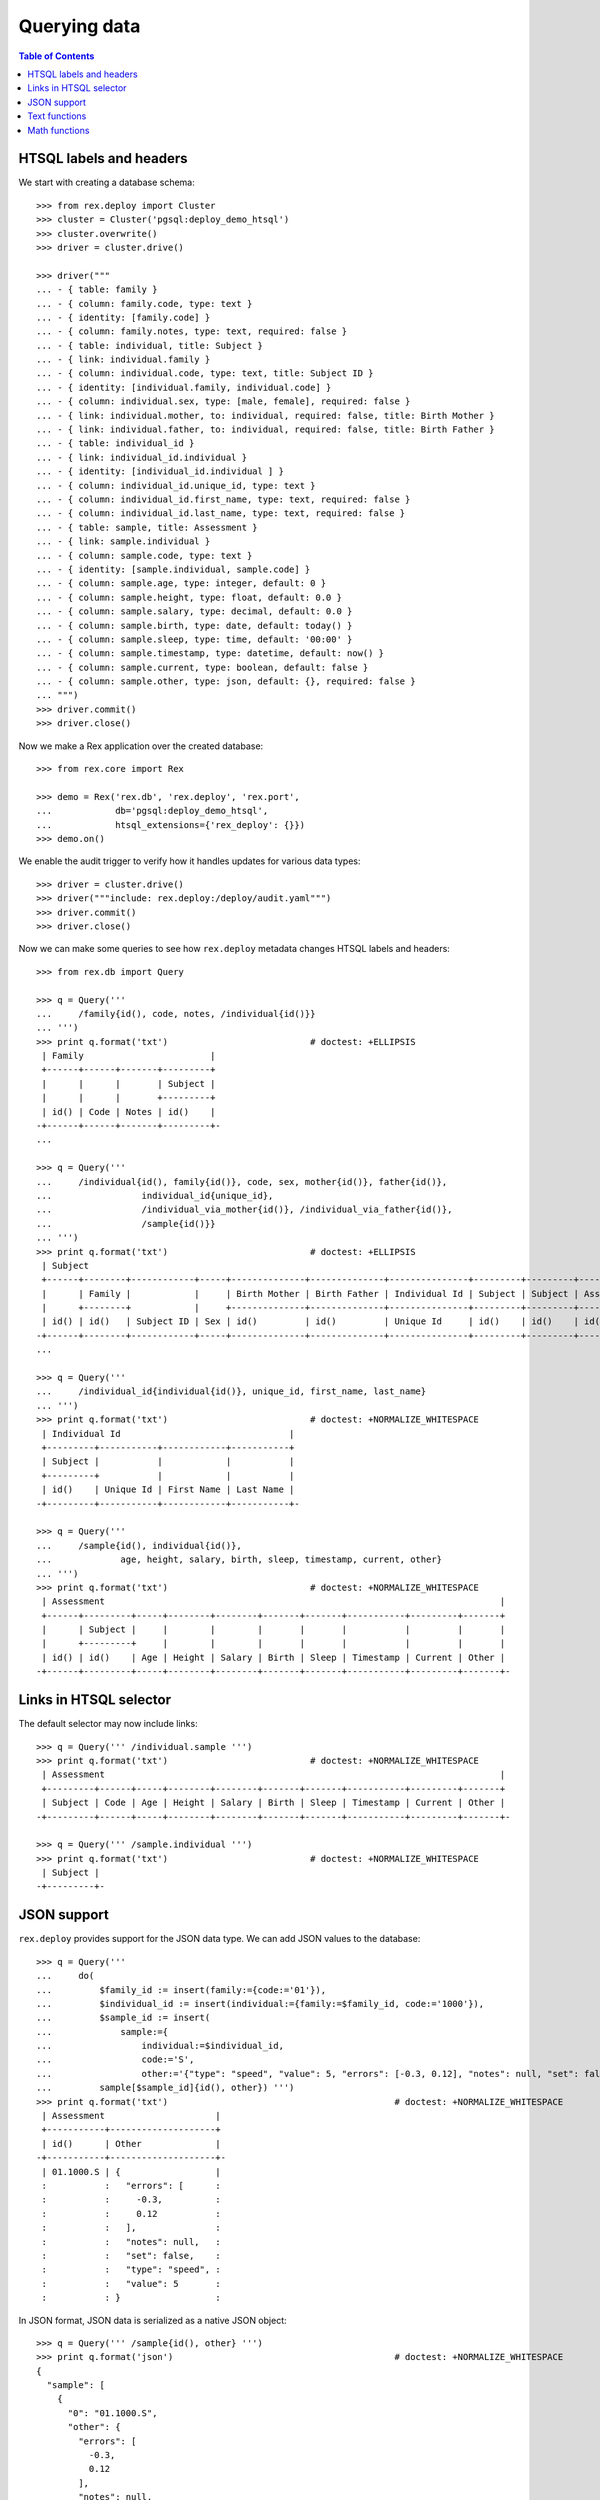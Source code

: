 *****************
  Querying data
*****************

.. contents:: Table of Contents


HTSQL labels and headers
========================

We start with creating a database schema::

    >>> from rex.deploy import Cluster
    >>> cluster = Cluster('pgsql:deploy_demo_htsql')
    >>> cluster.overwrite()
    >>> driver = cluster.drive()

    >>> driver("""
    ... - { table: family }
    ... - { column: family.code, type: text }
    ... - { identity: [family.code] }
    ... - { column: family.notes, type: text, required: false }
    ... - { table: individual, title: Subject }
    ... - { link: individual.family }
    ... - { column: individual.code, type: text, title: Subject ID }
    ... - { identity: [individual.family, individual.code] }
    ... - { column: individual.sex, type: [male, female], required: false }
    ... - { link: individual.mother, to: individual, required: false, title: Birth Mother }
    ... - { link: individual.father, to: individual, required: false, title: Birth Father }
    ... - { table: individual_id }
    ... - { link: individual_id.individual }
    ... - { identity: [individual_id.individual ] }
    ... - { column: individual_id.unique_id, type: text }
    ... - { column: individual_id.first_name, type: text, required: false }
    ... - { column: individual_id.last_name, type: text, required: false }
    ... - { table: sample, title: Assessment }
    ... - { link: sample.individual }
    ... - { column: sample.code, type: text }
    ... - { identity: [sample.individual, sample.code] }
    ... - { column: sample.age, type: integer, default: 0 }
    ... - { column: sample.height, type: float, default: 0.0 }
    ... - { column: sample.salary, type: decimal, default: 0.0 }
    ... - { column: sample.birth, type: date, default: today() }
    ... - { column: sample.sleep, type: time, default: '00:00' }
    ... - { column: sample.timestamp, type: datetime, default: now() }
    ... - { column: sample.current, type: boolean, default: false }
    ... - { column: sample.other, type: json, default: {}, required: false }
    ... """)
    >>> driver.commit()
    >>> driver.close()

Now we make a Rex application over the created database::

    >>> from rex.core import Rex

    >>> demo = Rex('rex.db', 'rex.deploy', 'rex.port',
    ...            db='pgsql:deploy_demo_htsql',
    ...            htsql_extensions={'rex_deploy': {}})
    >>> demo.on()

We enable the audit trigger to verify how it handles updates for various
data types::

    >>> driver = cluster.drive()
    >>> driver("""include: rex.deploy:/deploy/audit.yaml""")
    >>> driver.commit()
    >>> driver.close()

Now we can make some queries to see how ``rex.deploy`` metadata changes HTSQL
labels and headers::

    >>> from rex.db import Query

    >>> q = Query('''
    ...     /family{id(), code, notes, /individual{id()}}
    ... ''')
    >>> print q.format('txt')                           # doctest: +ELLIPSIS
     | Family                        |
     +------+------+-------+---------+
     |      |      |       | Subject |
     |      |      |       +---------+
     | id() | Code | Notes | id()    |
    -+------+------+-------+---------+-
    ...

    >>> q = Query('''
    ...     /individual{id(), family{id()}, code, sex, mother{id()}, father{id()},
    ...                 individual_id{unique_id},
    ...                 /individual_via_mother{id()}, /individual_via_father{id()},
    ...                 /sample{id()}}
    ... ''')
    >>> print q.format('txt')                           # doctest: +ELLIPSIS
     | Subject                                                                                                         |
     +------+--------+------------+-----+--------------+--------------+---------------+---------+---------+------------+
     |      | Family |            |     | Birth Mother | Birth Father | Individual Id | Subject | Subject | Assessment |
     |      +--------+            |     +--------------+--------------+---------------+---------+---------+------------+
     | id() | id()   | Subject ID | Sex | id()         | id()         | Unique Id     | id()    | id()    | id()       |
    -+------+--------+------------+-----+--------------+--------------+---------------+---------+---------+------------+-
    ...

    >>> q = Query('''
    ...     /individual_id{individual{id()}, unique_id, first_name, last_name}
    ... ''')
    >>> print q.format('txt')                           # doctest: +NORMALIZE_WHITESPACE
     | Individual Id                                |
     +---------+-----------+------------+-----------+
     | Subject |           |            |           |
     +---------+           |            |           |
     | id()    | Unique Id | First Name | Last Name |
    -+---------+-----------+------------+-----------+-

    >>> q = Query('''
    ...     /sample{id(), individual{id()},
    ...             age, height, salary, birth, sleep, timestamp, current, other}
    ... ''')
    >>> print q.format('txt')                           # doctest: +NORMALIZE_WHITESPACE
     | Assessment                                                                           |
     +------+---------+-----+--------+--------+-------+-------+-----------+---------+-------+
     |      | Subject |     |        |        |       |       |           |         |       |
     |      +---------+     |        |        |       |       |           |         |       |
     | id() | id()    | Age | Height | Salary | Birth | Sleep | Timestamp | Current | Other |
    -+------+---------+-----+--------+--------+-------+-------+-----------+---------+-------+-


Links in HTSQL selector
=======================

The default selector may now include links::

    >>> q = Query(''' /individual.sample ''')
    >>> print q.format('txt')                           # doctest: +NORMALIZE_WHITESPACE
     | Assessment                                                                           |
     +---------+------+-----+--------+--------+-------+-------+-----------+---------+-------+
     | Subject | Code | Age | Height | Salary | Birth | Sleep | Timestamp | Current | Other |
    -+---------+------+-----+--------+--------+-------+-------+-----------+---------+-------+-

    >>> q = Query(''' /sample.individual ''')
    >>> print q.format('txt')                           # doctest: +NORMALIZE_WHITESPACE
     | Subject |
    -+---------+-


JSON support
============

``rex.deploy`` provides support for the JSON data type.  We can add JSON values
to the database::

    >>> q = Query('''
    ...     do(
    ...         $family_id := insert(family:={code:='01'}),
    ...         $individual_id := insert(individual:={family:=$family_id, code:='1000'}),
    ...         $sample_id := insert(
    ...             sample:={
    ...                 individual:=$individual_id,
    ...                 code:='S',
    ...                 other:='{"type": "speed", "value": 5, "errors": [-0.3, 0.12], "notes": null, "set": false}'}),
    ...         sample[$sample_id]{id(), other}) ''')
    >>> print q.format('txt')                                           # doctest: +NORMALIZE_WHITESPACE
     | Assessment                     |
     +-----------+--------------------+
     | id()      | Other              |
    -+-----------+--------------------+-
     | 01.1000.S | {                  |
     :           :   "errors": [      :
     :           :     -0.3,          :
     :           :     0.12           :
     :           :   ],               :
     :           :   "notes": null,   :
     :           :   "set": false,    :
     :           :   "type": "speed", :
     :           :   "value": 5       :
     :           : }                  :

In JSON format, JSON data is serialized as a native JSON object::

    >>> q = Query(''' /sample{id(), other} ''')
    >>> print q.format('json')                                          # doctest: +NORMALIZE_WHITESPACE
    {
      "sample": [
        {
          "0": "01.1000.S",
          "other": {
            "errors": [
              -0.3,
              0.12
            ],
            "notes": null,
            "set": false,
            "type": "speed",
            "value": 5
          }
        }
      ]
    }

You can convert JSON values to text and vice versa.  You can also use
untyped JSON literals::

    >>> q = Query(''' {json('{}'), text(json('{}')), json(text(json('{}')))} ''')
    >>> print q.format('json')                                          # doctest: +NORMALIZE_WHITESPACE
    {
      "0": {},
      "1": "{}",
      "2": {}
    }

You can extract values from a JSON object using ``json_get()`` and
``json_get_json()`` functions::

    >>> q = Query('''
    ...     json('{"result": {"victory": true}}')
    ...     :json_get_json('result')
    ...     :json_get('victory')
    ...     :boolean
    ... ''')
    >>> print q.format('json')                                          # doctest: +NORMALIZE_WHITESPACE
    {
      "0": true
    }

You can access JSON data through ports::

    >>> from rex.port import Port

    >>> json_port = Port('''
    ... entity: sample
    ... select: [individual, code, other]
    ... ''')

    >>> sample = json_port.produce(('sample', '01.1000.S')).data.sample[0]

    >>> import json
    >>> print json.dumps(sample.other, sort_keys=True)
    {"errors": [-0.3, 0.12], "notes": null, "set": false, "type": "speed", "value": 5}

You can also use port interface to add and modify JSON data::

    >>> updated_sample = json_port.replace(
    ...     { 'sample': sample },
    ...     { 'sample': { 'id': sample.id, 'other': {"type": "acceleration", "value": -3.5} } }).data.sample[0]

    >>> print json.dumps(updated_sample.other, sort_keys=True)
    {"type": "acceleration", "value": -3.5}

``NULL`` values could also be stored::

    >>> removed_sample = json_port.replace(
    ...     { 'sample': updated_sample },
    ...     { 'sample': { 'id': updated_sample.id, 'other': None } }).data.sample[0]

    >>> print removed_sample.other
    None


Text functions
==============

``rex.deploy`` wraps a number of SQL functions and operators.

To search for a text field with a regular expression, use function
``re_matches``::

    >>> q = Query(''' {re_matches('42', '\\d+'), re_matches('ten', '\\d+')} ''')
    >>> print q.format('txt')                                       # doctest: +NORMALIZE_WHITESPACE
     | re_matches('42','\d+') | re_matches('ten','\d+') |
    -+------------------------+-------------------------+-
     | true                   | false                   |

``rex.deploy`` also provides interface for full-text search::

    >>> q = Query(''' {ft_matches('queries', 'query'), ft_matches('requests', 'query')} ''')
    >>> print q.format('txt')                                       # doctest: +NORMALIZE_WHITESPACE
     | ft_matches('queries','query') | ft_matches('requests','query') |
    -+-------------------------------+--------------------------------+-
     | true                          | false                          |

Functions ``ft_headline`` and ``ft_rank`` return text extracts and search rank
respectively::

    >>> q = Query(''' {ft_headline('queries', 'query'), ft_rank('queries', 'query')} ''')
    >>> print q.format('txt')                                       # doctest: +NORMALIZE_WHITESPACE
     | ft_headline('queries','query') | ft_rank('queries','query') |
    -+--------------------------------+----------------------------+-
     | <b>queries</b>                 |                  0.0607927 |

Use functions ``ft_query_matches``, ``ft_query_headline``, ``ft_query_rank``
if you want to use query syntax for searching::

    >>> q = Query(''' {ft_query_matches('queries', 'q:*'),
    ...                ft_query_headline('queries', 'q:*'),
    ...                ft_query_rank('queries', 'q:*')} ''')
    >>> print q.format('txt')                                       # doctest: +NORMALIZE_WHITESPACE
     | ft_query_matches('queries','q:*') | ft_query_headline('queries','q:*') | ft_query_rank('queries','q:*') |
    -+-----------------------------------+------------------------------------+--------------------------------+-
     | true                              | <b>queries</b>                     |                      0.0607927 |

Use function ``join()`` to concatenate a set of strings::

    >>> q = Query(''' join(family.code, ', ') ''')
    >>> print q.format('txt')                                       # doctest: +NORMALIZE_WHITESPACE
     | join(family.code,', ') |
    -+------------------------+-
     | 01                     |

As with other aggregate functions, the first argument could be wrapped
in a selector::

    >>> q = Query(''' join(family{code}, ', ') ''')
    >>> print q.format('txt')                                       # doctest: +NORMALIZE_WHITESPACE
     | join(family{code},', ') |
    -+-------------------------+-
     | 01                      |

The selector must contain one element::

    >>> q = Query('''join(family{code, notes}, ', ')''')
    >>> print q.format('txt')
    Traceback (most recent call last):
      ...
    Error: Function 'join' expects 1 field for its first argument; got 2
    While translating:
        join(family{code, notes}, ', ')
                   ^^^^^^^^^^^^^


Math functions
==============

Some math functions provided by PostgreSQL are exposed to HTSQL.  They include
``abs()``, ``sign()``, ``ceil()``, ``floor()``, ``div()``, ``mod()``,
``exp()``, ``pow()``, ``ln()``, ``log10()``, ``log()``::

    >>> q = Query(''' {abs(-5), sign(-5), ceil(3.5), floor(3.5), div(5,2), mod(5,2),
    ...                exp(0), pow(2,4), ln(1), log10(100), log(27,3)} ''')
    >>> print q.format('txt')                                       # doctest: +NORMALIZE_WHITESPACE
     | abs(-5) | sign(-5) | ceil(3.5) | floor(3.5) | div(5,2) | mod(5,2) | exp(0) | pow(2,4) | ln(1) | log10(100) | log(27,3) |
    -+---------+----------+-----------+------------+----------+----------+--------+----------+-------+------------+-----------+-
     |       5 |       -1 |         4 |          3 |        2 |        1 |      1 |       16 |     0 |          2 |         3 |

Regular trigonometric functions are also available::

    >>> q = Query(''' {pi(), acos(1), asin(0), atan(0), atan2(0,1),
    ...                cos(pi()), cot(0.5*pi()), sin(0), tan(0)} ''')
    >>> print q.format('txt')                                       # doctest: +NORMALIZE_WHITESPACE
     | pi()          | acos(1) | asin(0) | atan(0) | atan2(0,1) | cos(pi()) | cot(0.5*pi())     | sin(0) | tan(0) |
    -+---------------+---------+---------+---------+------------+-----------+-------------------+--------+--------+-
     | 3.14159265359 |     0.0 |     0.0 |     0.0 |        0.0 |      -1.0 | 6.12323399574e-17 |    0.0 |    0.0 |

Function ``random()`` generates a random value::

    >>> q = Query(''' random() ''')
    >>> r = q.produce().data
    >>> 0 <= r <= 1
    True

Finally we delete the test database::

    >>> demo.off()
    >>> cluster.drop()


